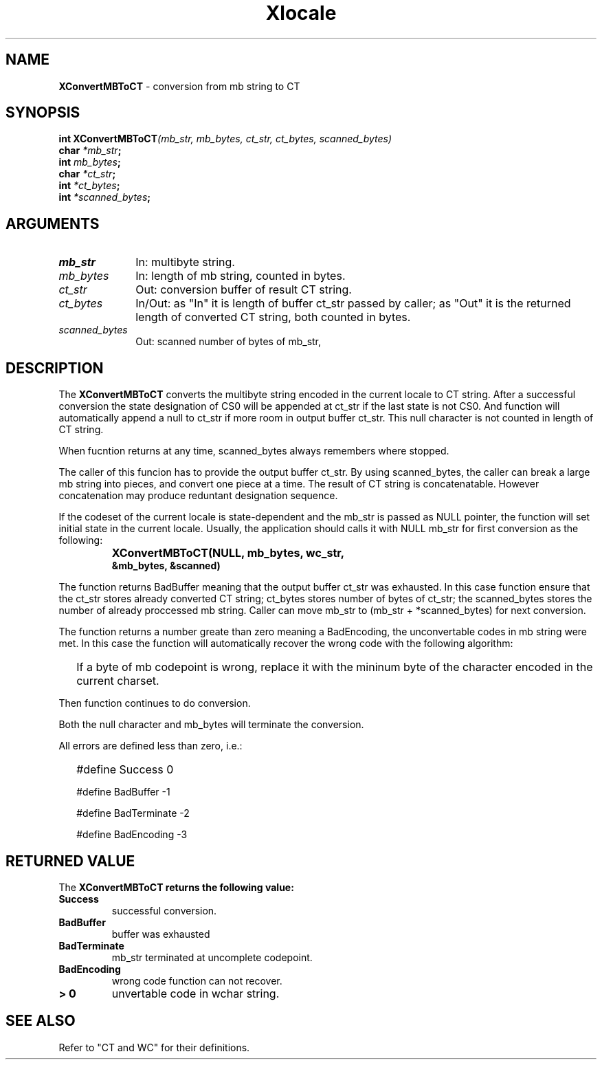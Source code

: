 .\"
.\" *****************************************************************
.\" *                                                               *
.\" *    Copyright (c) Digital Equipment Corporation, 1991, 1994    *
.\" *                                                               *
.\" *   All Rights Reserved.  Unpublished rights  reserved  under   *
.\" *   the copyright laws of the United States.                    *
.\" *                                                               *
.\" *   The software contained on this media  is  proprietary  to   *
.\" *   and  embodies  the  confidential  technology  of  Digital   *
.\" *   Equipment Corporation.  Possession, use,  duplication  or   *
.\" *   dissemination of the software and media is authorized only  *
.\" *   pursuant to a valid written license from Digital Equipment  *
.\" *   Corporation.                                                *
.\" *                                                               *
.\" *   RESTRICTED RIGHTS LEGEND   Use, duplication, or disclosure  *
.\" *   by the U.S. Government is subject to restrictions  as  set  *
.\" *   forth in Subparagraph (c)(1)(ii)  of  DFARS  252.227-7013,  *
.\" *   or  in  FAR 52.227-19, as applicable.                       *
.\" *                                                               *
.\" *****************************************************************
.\"
.\"
.\" HISTORY
.\"
.\" $Header: /usr/sde/x11/rcs/x11/src/./doc/I18N/Xsi/Xlc/XCnvMBToCT.3,v 1.2 91/12/15 12:42:16 devrcs Exp $
.\" $Date: 91/12/15 12:42:16 $
.\" Copyright 1990, 1991 by OMRON Corporation.
.\" Copyright 1991 by the Massachusetts Institute of Technology.
.TH Xlocale 3X11 "" "June 30, 1990"
.SH NAME
.B XConvertMBToCT
\- conversion from mb string to CT
.SH SYNOPSIS
.B int XConvertMBToCT\f2(mb_str, mb_bytes, ct_str, ct_bytes, scanned_bytes)
.br
.B char \f2*mb_str\f3;
.br
.B int \f2mb_bytes\f3;
.br
.B char \f2*ct_str\f3;
.br
.B int \f2*ct_bytes\f3;
.br
.B int \f2*scanned_bytes\f3;
.SH ARGUMENTS
.IP \fImb_str\fP 1i
In: multibyte string.
.br
.IP \fImb_bytes\fP 1i 
In: length of mb string, counted in bytes.
.br
.IP \fIct_str\fP 1i 
Out: conversion buffer of result CT string.
.br
.IP \fIct_bytes\fP 1i 
In/Out: as "In" it is length of buffer ct_str
passed by caller; as "Out" it is the returned
length of converted CT string, both counted in bytes.
.br
.IP \fIscanned_bytes\fP 1i 
Out: scanned number of bytes of mb_str,
.br
.SH DESCRIPTION
The
.B XConvertMBToCT
converts the multibyte string encoded in the current locale to CT string.
After a successful conversion the state designation of CS0 will
be appended at ct_str if the last state is not CS0.
And function will automatically
append a null to ct_str if more room in output buffer ct_str.
This null character is not counted in length of CT string.
.PP
When fucntion returns at any time, scanned_bytes always remembers
where stopped.
.PP
The caller of this funcion has to provide the output buffer ct_str.
By using scanned_bytes, the caller can break a large
mb string into pieces, and convert one piece at a time.
The result of CT string is concatenatable. However concatenation
may produce reduntant designation sequence.
.PP
If the codeset of the current locale is state-dependent and
the mb_str is passed as NULL pointer, the function will set
initial state in the current locale.
Usually, the application should calls it with NULL mb_str for first
conversion as the following:
.IP "" "   "
\f3XConvertMBToCT(NULL, mb_bytes, wc_str,
            &mb_bytes, &scanned)\f2
.PP
The function returns BadBuffer meaning that
the output buffer ct_str was exhausted. In this case function
ensure that the ct_str
stores already converted CT string; ct_bytes stores 
number of bytes of ct_str; the scanned_bytes stores
the number of already proccessed mb string. 
Caller can move mb_str to (mb_str + *scanned_bytes) for next conversion.
.PP
The function returns a number greate than zero meaning a BadEncoding,
the unconvertable codes in mb string were met.
In this case the function will automatically recover the wrong code
with the following algorithm:
.IP "" 2
If a byte of mb codepoint is wrong, replace it with the mininum byte
of the character encoded in the current charset.
.PP
Then function continues to do conversion.
.PP
Both the null character and mb_bytes will terminate the conversion.
.PP
All errors are defined less than zero, i.e.:
.IP "" 2
#define Success         0
.IP 
#define BadBuffer      -1
.IP
#define BadTerminate   -2
.IP
#define BadEncoding    -3
.SH RETURNED VALUE
The
.B XConvertMBToCT returns the following value:
.TP
.B Success
successful conversion.
.TP
.B BadBuffer
buffer was exhausted
.TP
.B BadTerminate
mb_str terminated at uncomplete codepoint.
.TP
.B BadEncoding
wrong code function can not recover.
.TP
.B "> 0"
unvertable code in wchar string.
.SH "SEE ALSO"
Refer to "CT and WC" for their definitions.
